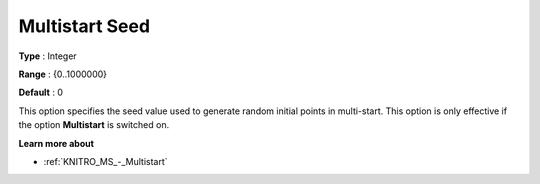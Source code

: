 .. _KNITRO_MS_-_Multistart_Seed:


Multistart Seed
===============



**Type** :	Integer	

**Range** :	{0..1000000}	

**Default** :	0	



This option specifies the seed value used to generate random initial points in multi-start. This option is only effective if the option **Multistart**  is switched on.



**Learn more about** 

*	:ref:`KNITRO_MS_-_Multistart`  
